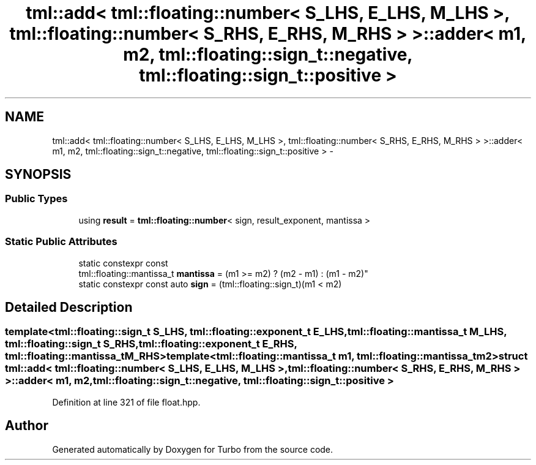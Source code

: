 .TH "tml::add< tml::floating::number< S_LHS, E_LHS, M_LHS >, tml::floating::number< S_RHS, E_RHS, M_RHS > >::adder< m1, m2, tml::floating::sign_t::negative, tml::floating::sign_t::positive >" 3 "Fri Aug 22 2014" "Turbo" \" -*- nroff -*-
.ad l
.nh
.SH NAME
tml::add< tml::floating::number< S_LHS, E_LHS, M_LHS >, tml::floating::number< S_RHS, E_RHS, M_RHS > >::adder< m1, m2, tml::floating::sign_t::negative, tml::floating::sign_t::positive > \- 
.SH SYNOPSIS
.br
.PP
.SS "Public Types"

.in +1c
.ti -1c
.RI "using \fBresult\fP = \fBtml::floating::number\fP< sign, result_exponent, mantissa >"
.br
.in -1c
.SS "Static Public Attributes"

.in +1c
.ti -1c
.RI "static constexpr const 
.br
tml::floating::mantissa_t \fBmantissa\fP = (m1 >= m2) ? (m2 - m1) : (m1 - m2)"
.br
.ti -1c
.RI "static constexpr const auto \fBsign\fP = (tml::floating::sign_t)(m1 < m2)"
.br
.in -1c
.SH "Detailed Description"
.PP 

.SS "template<tml::floating::sign_t S_LHS, tml::floating::exponent_t E_LHS, tml::floating::mantissa_t M_LHS, tml::floating::sign_t S_RHS, tml::floating::exponent_t E_RHS, tml::floating::mantissa_t M_RHS>template<tml::floating::mantissa_t m1, tml::floating::mantissa_t m2>struct tml::add< tml::floating::number< S_LHS, E_LHS, M_LHS >, tml::floating::number< S_RHS, E_RHS, M_RHS > >::adder< m1, m2, tml::floating::sign_t::negative, tml::floating::sign_t::positive >"

.PP
Definition at line 321 of file float\&.hpp\&.

.SH "Author"
.PP 
Generated automatically by Doxygen for Turbo from the source code\&.
